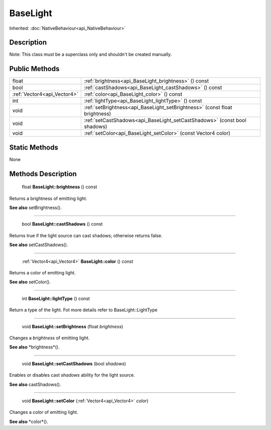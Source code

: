 .. _api_BaseLight:

BaseLight
=========

Inherited: :doc:`NativeBehaviour<api_NativeBehaviour>`

.. _api_BaseLight_description:

Description
-----------

Note: This class must be a superclass only and shouldn't be created manually.



.. _api_BaseLight_public:

Public Methods
--------------

+------------------------------+-----------------------------------------------------------------------------+
|                        float | :ref:`brightness<api_BaseLight_brightness>` () const                        |
+------------------------------+-----------------------------------------------------------------------------+
|                         bool | :ref:`castShadows<api_BaseLight_castShadows>` () const                      |
+------------------------------+-----------------------------------------------------------------------------+
|  :ref:`Vector4<api_Vector4>` | :ref:`color<api_BaseLight_color>` () const                                  |
+------------------------------+-----------------------------------------------------------------------------+
|                          int | :ref:`lightType<api_BaseLight_lightType>` () const                          |
+------------------------------+-----------------------------------------------------------------------------+
|                         void | :ref:`setBrightness<api_BaseLight_setBrightness>` (const float  brightness) |
+------------------------------+-----------------------------------------------------------------------------+
|                         void | :ref:`setCastShadows<api_BaseLight_setCastShadows>` (const bool  shadows)   |
+------------------------------+-----------------------------------------------------------------------------+
|                         void | :ref:`setColor<api_BaseLight_setColor>` (const Vector4  color)              |
+------------------------------+-----------------------------------------------------------------------------+



.. _api_BaseLight_static:

Static Methods
--------------

None

.. _api_BaseLight_methods:

Methods Description
-------------------

.. _api_BaseLight_brightness:

 float **BaseLight::brightness** () const

Returns a brightness of emitting light.

**See also** setBrightness().

----

.. _api_BaseLight_castShadows:

 bool **BaseLight::castShadows** () const

Returns true if the light source can cast shadows; otherwise returns false.

**See also** setCastShadows().

----

.. _api_BaseLight_color:

 :ref:`Vector4<api_Vector4>` **BaseLight::color** () const

Returns a color of emitting light.

**See also** setColor().

----

.. _api_BaseLight_lightType:

 int **BaseLight::lightType** () const

Return a type of the light. Fot more details refer to BaseLight::LightType

----

.. _api_BaseLight_setBrightness:

 void **BaseLight::setBrightness** (float  *brightness*)

Changes a *brightness* of emitting light.

**See also** *brightness*().

----

.. _api_BaseLight_setCastShadows:

 void **BaseLight::setCastShadows** (bool  *shadows*)

Enables or disables cast *shadows* ability for the light source.

**See also** castShadows().

----

.. _api_BaseLight_setColor:

 void **BaseLight::setColor** (:ref:`Vector4<api_Vector4>`  *color*)

Changes a *color* of emitting light.

**See also** *color*().


